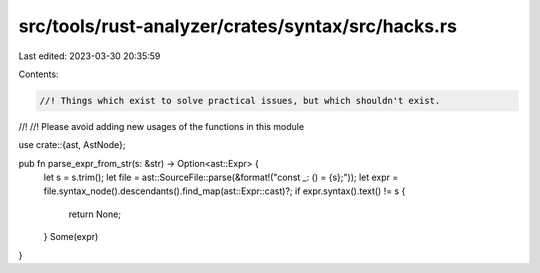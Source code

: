 src/tools/rust-analyzer/crates/syntax/src/hacks.rs
==================================================

Last edited: 2023-03-30 20:35:59

Contents:

.. code-block:: rs

    //! Things which exist to solve practical issues, but which shouldn't exist.
//!
//! Please avoid adding new usages of the functions in this module

use crate::{ast, AstNode};

pub fn parse_expr_from_str(s: &str) -> Option<ast::Expr> {
    let s = s.trim();
    let file = ast::SourceFile::parse(&format!("const _: () = {s};"));
    let expr = file.syntax_node().descendants().find_map(ast::Expr::cast)?;
    if expr.syntax().text() != s {
        return None;
    }
    Some(expr)
}


